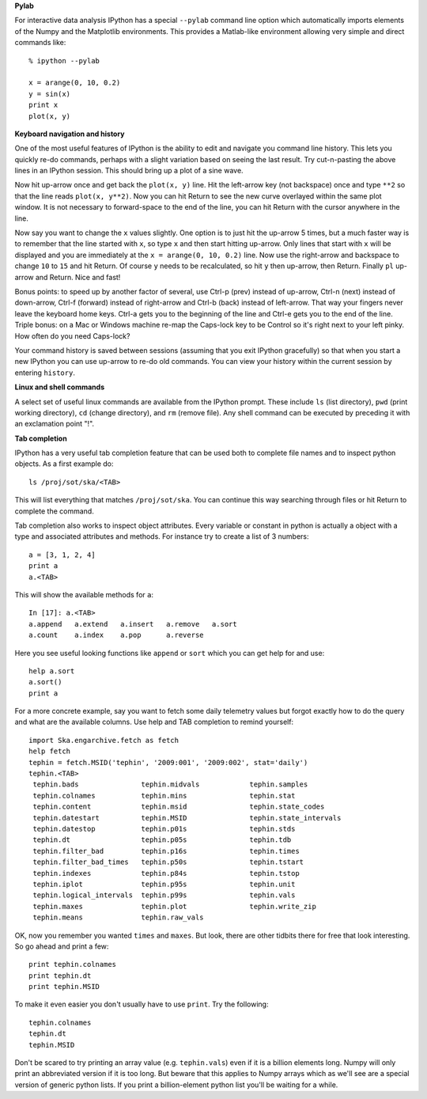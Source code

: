 **Pylab**

For interactive data analysis IPython has a special ``--pylab`` command line
option which automatically imports elements of the Numpy and the Matplotlib 
environments.  This provides a Matlab-like environment allowing very simple
and direct commands like::

  % ipython --pylab
  
  x = arange(0, 10, 0.2)
  y = sin(x)
  print x
  plot(x, y)

**Keyboard navigation and history**

One of the most useful features of IPython is the ability to edit and navigate 
you command line history.  This lets you quickly re-do commands, perhaps with a
slight variation based on seeing the last result.  Try cut-n-pasting the above
lines in an IPython session.  This should bring up a plot of a sine wave.  

Now hit up-arrow once and get back the ``plot(x, y)`` line.  Hit the left-arrow
key (not backspace) once and type ``**2`` so that the line reads ``plot(x,
y**2)``.  Now you can hit Return to see the new curve overlayed within the same
plot window.  It is not necessary to forward-space to the end of the line, you
can hit Return with the cursor anywhere in the line.

Now say you want to change the ``x`` values slightly.  One option is to just hit the
up-arrow 5 times, but a much faster way is to remember that the line started
with ``x``, so type ``x`` and then start hitting up-arrow.  Only lines that
start with ``x`` will be displayed and you are immediately at the 
``x = arange(0, 10, 0.2)`` line.  Now use the right-arrow and backspace to change ``10`` to
``15`` and hit Return.  Of course ``y`` needs to be recalculated, so hit ``y``
then up-arrow, then Return.  Finally ``pl`` up-arrow and Return.  Nice and fast!

Bonus points: to speed up by another factor of several, use Ctrl-p (prev) instead of
up-arrow, Ctrl-n (next) instead of down-arrow, Ctrl-f (forward) instead of
right-arrow and Ctrl-b (back) instead of left-arrow.  That way your fingers
never leave the keyboard home keys.  Ctrl-a gets you to the beginning of the
line and Ctrl-e gets you to the end of the line.  Triple bonus: on a Mac or
Windows machine re-map the Caps-lock key to be Control so it's right next to
your left pinky.  How often do you need Caps-lock?

Your command history is saved between sessions (assuming that you exit IPython
gracefully) so that when you start a new IPython you can use up-arrow to re-do
old commands.  You can view your history within the current session by entering
``history``.

**Linux and shell commands**

A select set of useful linux commands are available from the IPython prompt.
These include ``ls`` (list directory), ``pwd`` (print working directory),
``cd`` (change directory), and ``rm`` (remove file).  Any shell command
can be executed by preceding it with an exclamation point "!".

**Tab completion**

IPython has a very useful tab completion feature that can be used both to
complete file names and to inspect python objects.  As a first example do::

  ls /proj/sot/ska/<TAB>

This will list everything that matches ``/proj/sot/ska``.  You can continue
this way searching through files or hit Return to complete the command.

Tab completion also works to inspect object attributes.  Every variable or
constant in python is actually a object with a type and associated attributes
and methods.  For instance try to create a list of 3 numbers::

  a = [3, 1, 2, 4]
  print a
  a.<TAB>

This will show the available methods for ``a``::

  In [17]: a.<TAB>
  a.append   a.extend   a.insert   a.remove   a.sort     
  a.count    a.index    a.pop      a.reverse  

Here you see useful looking functions like ``append`` or ``sort`` which you can
get help for and use::

  help a.sort
  a.sort()
  print a

For a more concrete example, say you want to fetch some daily telemetry values
but forgot exactly how to do the query and what are the available columns.  Use
help and TAB completion to remind yourself::

  import Ska.engarchive.fetch as fetch
  help fetch  
  tephin = fetch.MSID('tephin', '2009:001', '2009:002', stat='daily')
  tephin.<TAB>
   tephin.bads               tephin.midvals            tephin.samples
   tephin.colnames           tephin.mins               tephin.stat
   tephin.content            tephin.msid               tephin.state_codes
   tephin.datestart          tephin.MSID               tephin.state_intervals
   tephin.datestop           tephin.p01s               tephin.stds
   tephin.dt                 tephin.p05s               tephin.tdb
   tephin.filter_bad         tephin.p16s               tephin.times
   tephin.filter_bad_times   tephin.p50s               tephin.tstart
   tephin.indexes            tephin.p84s               tephin.tstop
   tephin.iplot              tephin.p95s               tephin.unit
   tephin.logical_intervals  tephin.p99s               tephin.vals
   tephin.maxes              tephin.plot               tephin.write_zip
   tephin.means              tephin.raw_vals           

OK, now you remember you wanted ``times`` and ``maxes``.  But look, there are
other tidbits there for free that look interesting.  So go ahead and print a few::

  print tephin.colnames
  print tephin.dt
  print tephin.MSID

To make it even easier you don't usually have to use ``print``.  Try the
following::

  tephin.colnames
  tephin.dt
  tephin.MSID

Don't be scared to try printing an array value (e.g. ``tephin.vals``) even if
it is a billion elements long.  Numpy will only print an abbreviated version if
it is too long.  But beware that this applies to Numpy arrays which as we'll
see are a special version of generic python lists.  If you print a
billion-element python list you'll be waiting for a while.
